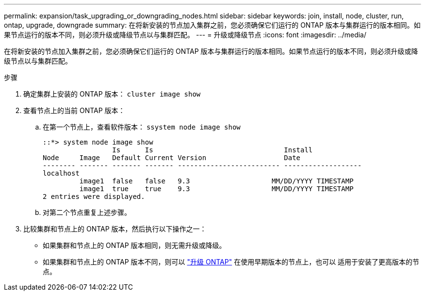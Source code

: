 ---
permalink: expansion/task_upgrading_or_downgrading_nodes.html 
sidebar: sidebar 
keywords: join, install, node, cluster, run, ontap, upgrade, downgrade 
summary: 在将新安装的节点加入集群之前，您必须确保它们运行的 ONTAP 版本与集群运行的版本相同。如果节点运行的版本不同，则必须升级或降级节点以与集群匹配。 
---
= 升级或降级节点
:icons: font
:imagesdir: ../media/


[role="lead"]
在将新安装的节点加入集群之前，您必须确保它们运行的 ONTAP 版本与集群运行的版本相同。如果节点运行的版本不同，则必须升级或降级节点以与集群匹配。

.步骤
. 确定集群上安装的 ONTAP 版本： `cluster image show`
. 查看节点上的当前 ONTAP 版本：
+
.. 在第一个节点上，查看软件版本： `ssystem node image show`
+
[listing]
----
::*> system node image show
                 Is      Is                                Install
Node     Image   Default Current Version                   Date
-------- ------- ------- ------- ------------------------- -------------------
localhost
         image1  false   false   9.3                    MM/DD/YYYY TIMESTAMP
         image1  true    true    9.3                    MM/DD/YYYY TIMESTAMP
2 entries were displayed.
----
.. 对第二个节点重复上述步骤。


. 比较集群和节点上的 ONTAP 版本，然后执行以下操作之一：
+
** 如果集群和节点上的 ONTAP 版本相同，则无需升级或降级。
** 如果集群和节点上的 ONTAP 版本不同，则可以 link:https://docs.netapp.com/us-en/ontap/upgrade/index.html["升级 ONTAP"] 在使用早期版本的节点上，也可以  适用于安装了更高版本的节点。



